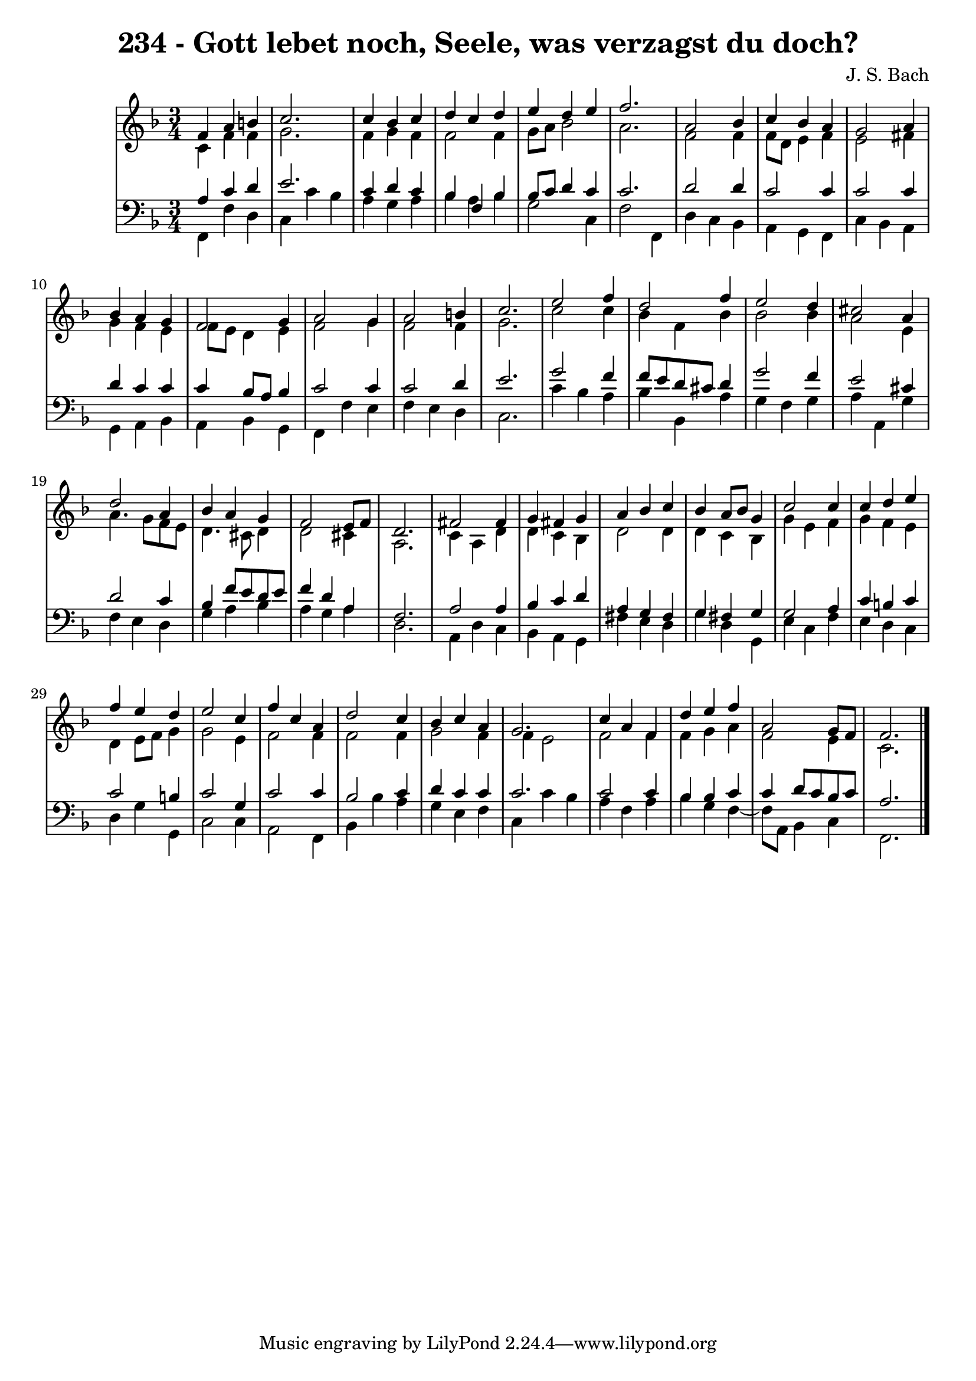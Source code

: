 \version "2.10.33"

\header {
  title = "234 - Gott lebet noch, Seele, was verzagst du doch?"
  composer = "J. S. Bach"
}


global = {
  \time 3/4
  \key f \major
}


soprano = \relative c' {
  f4 a4 b4 
  c2. 
  c4 bes4 c4 
  d4 c4 d4 
  e4 d4 e4   %5
  f2. 
  a,2 bes4 
  c4 bes4 a4 
  g2 a4 
  bes4 a4 g4   %10
  f2 g4 
  a2 g4 
  a2 b4 
  c2. 
  e2 f4   %15
  d2 f4 
  e2 d4 
  cis2 a4 
  d2 a4 
  bes4 a4 g4   %20
  f2 e8 f8 
  d2. 
  fis2 fis4 
  g4 fis4 g4 
  a4 bes4 c4   %25
  bes4 a8 bes8 g4 
  c2 c4 
  c4 d4 e4 
  f4 e4 d4 
  e2 c4   %30
  f4 c4 a4 
  d2 c4 
  bes4 c4 a4 
  g2. 
  c4 a4 f4   %35
  d'4 e4 f4 
  a,2 g8 f8 
  f2. 
  
}

alto = \relative c' {
  c4 f4 f4 
  g2. 
  f4 g4 f4 
  f2 f4 
  g8 a8 bes2   %5
  a2. 
  f2 f4 
  f8 d8 e4 f4 
  e2 fis4 
  g4 f4 e4   %10
  f8 e8 d4 e4 
  f2 g4 
  f2 f4 
  g2. 
  c2 c4   %15
  bes4 f4 bes4 
  bes2 bes4 
  a2 e4 
  a4. g8 f8 e8 
  d4. cis8 d4   %20
  d2 cis4 
  a2. 
  c4 a4 d4 
  d4 c4 bes4 
  d2 d4   %25
  d4 c4 bes4 
  g'4 e4 f4 
  g4 f4 e4 
  d4 e8 f8 g4 
  g2 e4   %30
  f2 f4 
  f2 f4 
  g2 f4 
  f4 e2 
  f2 f4   %35
  f4 g4 a4 
  f2 e4 
  c2. 
  
}

tenor = \relative c' {
  a4 c4 d4 
  e2. 
  c4 d4 c4 
  bes4 f4 bes4 
  bes8 c8 d4 c4   %5
  c2. 
  d2 d4 
  c2 c4 
  c2 c4 
  d4 c4 c4   %10
  c4 bes8 a8 bes4 
  c2 c4 
  c2 d4 
  e2. 
  g2 f4   %15
  f8 e8 d8 cis8 d4 
  g2 f4 
  e2 cis4 
  d2 c4 
  bes4 f'8 e8 d8 e8   %20
  f4 d4 a4 
  f2. 
  a2 a4 
  bes4 c4 d4 
  a4 g4 fis4   %25
  g4 fis4 g4 
  g2 a4 
  c4 b4 c4 
  c2 b4 
  c2 g4   %30
  c2 c4 
  bes2 c4 
  d4 c4 c4 
  c2. 
  c2 c4   %35
  bes4 bes4 c4 
  c4 d8 c8 bes8 c8 
  a2. 
  
}

baixo = \relative c, {
  f4 f'4 d4 
  c4 c'4 bes4 
  a4 g4 a4 
  bes4 a4 bes4 
  g2 c,4   %5
  f2 f,4 
  d'4 c4 bes4 
  a4 g4 f4 
  c'4 bes4 a4 
  g4 a4 bes4   %10
  a4 bes4 g4 
  f4 f'4 e4 
  f4 e4 d4 
  c2. 
  c'4 bes4 a4   %15
  bes4 bes,4 a'4 
  g4 f4 g4 
  a4 a,4 g'4 
  f4 e4 d4 
  g4 a4 bes4   %20
  a4 g4 a4 
  d,2. 
  a4 d4 c4 
  bes4 a4 g4 
  fis'4 e4 d4   %25
  g4 d4 g,4 
  e'4 c4 f4 
  e4 d4 c4 
  d4 g4 g,4 
  c2 c4   %30
  a2 f4 
  bes4 bes'4 a4 
  g4 e4 f4 
  c4 c'4 bes4 
  a4 f4 a4   %35
  bes4 g4 f4~ 
  f8 a,8 bes4 c4 
  f,2. 
  
}

\score {
  <<
    \new StaffGroup <<
      \override StaffGroup.SystemStartBracket #'style = #'line 
      \new Staff {
        <<
          \global
          \new Voice = "soprano" { \voiceOne \soprano }
          \new Voice = "alto" { \voiceTwo \alto }
        >>
      }
      \new Staff {
        <<
          \global
          \clef "bass"
          \new Voice = "tenor" {\voiceOne \tenor }
          \new Voice = "baixo" { \voiceTwo \baixo \bar "|."}
        >>
      }
    >>
  >>
  \layout {}
  \midi {}
}